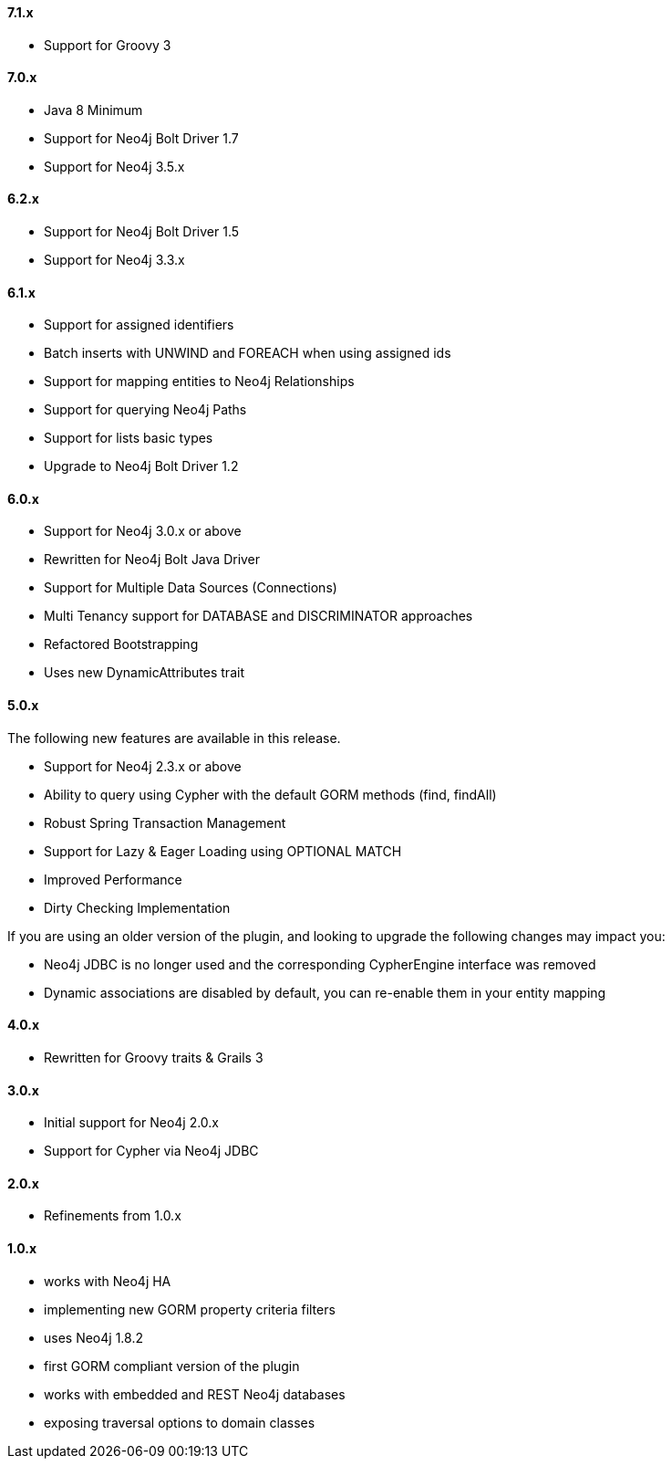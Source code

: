 ==== 7.1.x

* Support for Groovy 3

==== 7.0.x

* Java 8 Minimum
* Support for Neo4j Bolt Driver 1.7
* Support for Neo4j 3.5.x

==== 6.2.x

* Support for Neo4j Bolt Driver 1.5
* Support for Neo4j 3.3.x

==== 6.1.x

* Support for assigned identifiers
* Batch inserts with UNWIND and FOREACH when using assigned ids
* Support for mapping entities to Neo4j Relationships
* Support for querying Neo4j Paths
* Support for lists basic types
* Upgrade to Neo4j Bolt Driver 1.2

==== 6.0.x

* Support for Neo4j 3.0.x or above
* Rewritten for Neo4j Bolt Java Driver
* Support for Multiple Data Sources (Connections)
* Multi Tenancy support for DATABASE and DISCRIMINATOR approaches
* Refactored Bootstrapping
* Uses new DynamicAttributes trait

==== 5.0.x

The following new features are available in this release.

* Support for Neo4j 2.3.x or above
* Ability to query using Cypher with the default GORM methods (find, findAll)
* Robust Spring Transaction Management
* Support for Lazy & Eager Loading using OPTIONAL MATCH
* Improved Performance
* Dirty Checking Implementation

If you are using an older version of the plugin, and looking to upgrade the following changes may impact you:

* Neo4j JDBC is no longer used and the corresponding CypherEngine interface was removed
* Dynamic associations are disabled by default, you can re-enable them in your entity mapping

==== 4.0.x

* Rewritten for Groovy traits & Grails 3

==== 3.0.x

* Initial support for Neo4j 2.0.x
* Support for Cypher via Neo4j JDBC

==== 2.0.x

* Refinements from 1.0.x

==== 1.0.x

* works with Neo4j HA
* implementing new GORM property criteria filters
* uses Neo4j 1.8.2
* first GORM compliant version of the plugin
* works with embedded and REST Neo4j databases
* exposing traversal options to domain classes

